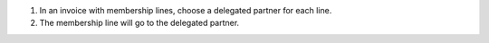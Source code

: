 #. In an invoice with membership lines, choose a delegated partner for each line.
#. The membership line will go to the delegated partner.
